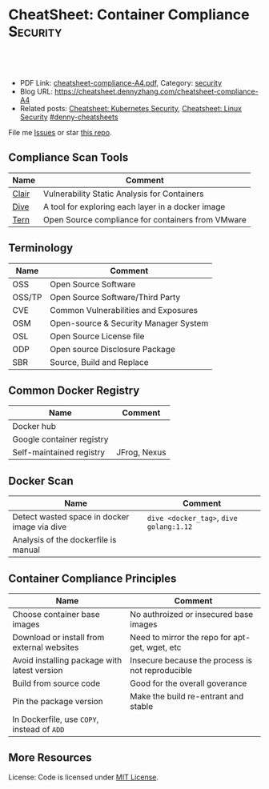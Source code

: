 * CheatSheet: Container Compliance                                 :Security:
:PROPERTIES:
:type:     security
:export_file_name: cheatsheet-compliance-A4.pdf
:END:

#+BEGIN_HTML
<a href="https://github.com/dennyzhang/cheatsheet.dennyzhang.com/tree/master/cheatsheet-compliance-A4"><img align="right" width="200" height="183" src="https://www.dennyzhang.com/wp-content/uploads/denny/watermark/github.png" /></a>

<div id="the whole thing" style="overflow: hidden;">
<div style="float: left; padding: 5px"> <a href="https://www.linkedin.com/in/dennyzhang001"><img src="https://www.dennyzhang.com/wp-content/uploads/sns/linkedin.png" alt="linkedin" /></a></div>
<div style="float: left; padding: 5px"><a href="https://github.com/dennyzhang"><img src="https://www.dennyzhang.com/wp-content/uploads/sns/github.png" alt="github" /></a></div>
<div style="float: left; padding: 5px"><a href="https://www.dennyzhang.com/slack" target="_blank" rel="nofollow"><img src="https://www.dennyzhang.com/wp-content/uploads/sns/slack.png" alt="slack"/></a></div>
</div>

<br/><br/>
<a href="http://makeapullrequest.com" target="_blank" rel="nofollow"><img src="https://img.shields.io/badge/PRs-welcome-brightgreen.svg" alt="PRs Welcome"/></a>
#+END_HTML

- PDF Link: [[https://github.com/dennyzhang/cheatsheet.dennyzhang.com/blob/master/cheatsheet-compliance-A4/cheatsheet-compliance-A4.pdf][cheatsheet-compliance-A4.pdf]], Category: [[https://cheatsheet.dennyzhang.com/category/security/][security]]
- Blog URL: https://cheatsheet.dennyzhang.com/cheatsheet-compliance-A4
- Related posts: [[https://cheatsheet.dennyzhang.com/cheatsheet-k8s-security-A4][Cheatsheet: Kubernetes Security]], [[https://cheatsheet.dennyzhang.com/cheatsheet-linux-security-A4][Cheatsheet: Linux Security]] [[https://github.com/topics/denny-cheatsheets][#denny-cheatsheets]]

File me [[https://github.com/dennyzhang/cheatsheet.dennyzhang.com/issues][Issues]] or star [[https://github.com/dennyzhang/cheatsheet.dennyzhang.com][this repo]].
** Compliance Scan Tools
| Name  | Comment                                           |
|-------+---------------------------------------------------|
| [[https://github.com/coreos/clair][Clair]] | Vulnerability Static Analysis for Containers      |
| [[https://github.com/wagoodman/dive][Dive]]  | A tool for exploring each layer in a docker image |
| [[https://github.com/vmware/tern][Tern]]  | Open Source compliance for containers from VMware |
** Terminology
| Name   | Comment                               |
|--------+---------------------------------------|
| OSS    | Open Source Software                  |
| OSS/TP | Open Source Software/Third Party      |
| CVE    | Common Vulnerabilities and Exposures  |
| OSM    | Open-source & Security Manager System |
| OSL    | Open Source License file              |
| ODP    | Open source Disclosure Package        |
| SBR    | Source, Build and Replace             |

** Common Docker Registry
| Name                      | Comment      |
|---------------------------+--------------|
| Docker hub                |              |
| Google container registry |              |
| Self-maintained registry  | JFrog, Nexus |

** Docker Scan
| Name                                         | Comment                                 |
|----------------------------------------------+-----------------------------------------|
| Detect wasted space in docker image via dive | =dive <docker_tag>=, =dive golang:1.12= |
| Analysis of the dockerfile is manual         |                                         |
** Container Compliance Principles
| Name                                         | Comment                                          |
|----------------------------------------------+--------------------------------------------------|
| Choose container base images                 | No authroized or insecured base images           |
| Download or install from external websites   | Need to mirror the repo for apt-get, wget, etc   |
| Avoid installing package with latest version | Insecure because the process is not reproducible |
| Build from source code                       | Good for the overall goverance                   |
| Pin the package version                      | Make the build re-entrant and stable             |
| In Dockerfile, use =COPY=, instead of =ADD=  |                                                  |
** More Resources
License: Code is licensed under [[https://www.dennyzhang.com/wp-content/mit_license.txt][MIT License]].
#+BEGIN_HTML
 <a href="https://cheatsheet.dennyzhang.com"><img align="right" width="201" height="268" src="https://raw.githubusercontent.com/USDevOps/mywechat-slack-group/master/images/denny_201706.png"></a>
 <a href="https://cheatsheet.dennyzhang.com"><img align="right" src="https://raw.githubusercontent.com/dennyzhang/cheatsheet.dennyzhang.com/master/images/cheatsheet_dns.png"></a>

 <a href="https://www.linkedin.com/in/dennyzhang001"><img align="bottom" src="https://www.dennyzhang.com/wp-content/uploads/sns/linkedin.png" alt="linkedin" /></a>
 <a href="https://github.com/dennyzhang"><img align="bottom"src="https://www.dennyzhang.com/wp-content/uploads/sns/github.png" alt="github" /></a>
 <a href="https://www.dennyzhang.com/slack" target="_blank" rel="nofollow"><img align="bottom" src="https://www.dennyzhang.com/wp-content/uploads/sns/slack.png" alt="slack"/></a>
#+END_HTML
* org-mode configuration                                           :noexport:
#+STARTUP: overview customtime noalign logdone showall
#+DESCRIPTION:
#+KEYWORDS:
#+LATEX_HEADER: \usepackage[margin=0.6in]{geometry}
#+LaTeX_CLASS_OPTIONS: [8pt]
#+LATEX_HEADER: \usepackage[english]{babel}
#+LATEX_HEADER: \usepackage{lastpage}
#+LATEX_HEADER: \usepackage{fancyhdr}
#+LATEX_HEADER: \pagestyle{fancy}
#+LATEX_HEADER: \fancyhf{}
#+LATEX_HEADER: \rhead{Updated: \today}
#+LATEX_HEADER: \rfoot{\thepage\ of \pageref{LastPage}}
#+LATEX_HEADER: \lfoot{\href{https://github.com/dennyzhang/cheatsheet.dennyzhang.com/tree/master/cheatsheet-compliance-A4}{GitHub: https://github.com/dennyzhang/cheatsheet.dennyzhang.com/tree/master/cheatsheet-compliance-A4}}
#+LATEX_HEADER: \lhead{\href{https://cheatsheet.dennyzhang.com/cheatsheet-slack-A4}{Blog URL: https://cheatsheet.dennyzhang.com/cheatsheet-compliance-A4}}
#+AUTHOR: Denny Zhang
#+EMAIL:  denny@dennyzhang.com
#+TAGS: noexport(n)
#+PRIORITIES: A D C
#+OPTIONS:   H:3 num:t toc:nil \n:nil @:t ::t |:t ^:t -:t f:t *:t <:t
#+OPTIONS:   TeX:t LaTeX:nil skip:nil d:nil todo:t pri:nil tags:not-in-toc
#+EXPORT_EXCLUDE_TAGS: exclude noexport
#+SEQ_TODO: TODO HALF ASSIGN | DONE BYPASS DELEGATE CANCELED DEFERRED
#+LINK_UP:
#+LINK_HOME:
* TODO [#A] How to scan a docker image: golang/1.12                :noexport:
* TODO If my company has mirrored public github repo, is it fine enough now? :noexport:
* TODO Whether to inventory docker images, after we have finishing the OSS/TP packages :noexport:
